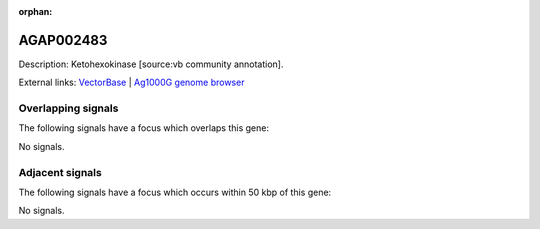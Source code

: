 :orphan:

AGAP002483
=============





Description: Ketohexokinase [source:vb community annotation].

External links:
`VectorBase <https://www.vectorbase.org/Anopheles_gambiae/Gene/Summary?g=AGAP002483>`_ |
`Ag1000G genome browser <https://www.malariagen.net/apps/ag1000g/phase1-AR3/index.html?genome_region=2R:21881316-21882672#genomebrowser>`_

Overlapping signals
-------------------

The following signals have a focus which overlaps this gene:



No signals.



Adjacent signals
----------------

The following signals have a focus which occurs within 50 kbp of this gene:



No signals.


